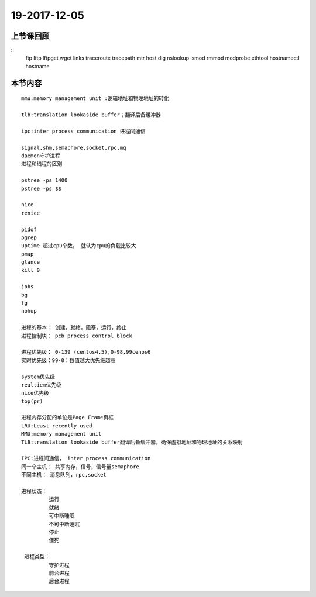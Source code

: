 19-2017-12-05
============================

上节课回顾
----------------------------

::
    ftp
    lftp
    lftpget
    wget
    links
    traceroute
    tracepath
    mtr
    host 
    dig
    nslookup
    lsmod
    rmmod
    modprobe
    ethtool
    hostnamectl
    hostname
    

本节内容
----------------------------

::

   mmu:memory management unit :逻辑地址和物理地址的转化

   tlb:translation lookaside buffer；翻译后备缓冲器

   ipc:inter process communication 进程间通信

   signal,shm,semaphore,socket,rpc,mq 
   daemon守护进程
   进程和线程的区别

   pstree -ps 1400
   pstree -ps $$

   nice 
   renice

   pidof
   pgrep
   uptime 超过cpu个数， 就认为cpu的负载比较大
   pmap
   glance
   kill 0

   jobs
   bg
   fg
   nohup

   进程的基本： 创建，就绪，阻塞，运行，终止
   进程控制块： pcb process control block 
   
   进程优先级： 0-139 (centos4,5),0-98,99cenos6
   实时优先级：99-0：数值越大优先级越高

   system优先级
   realtiem优先级
   nice优先级
   top(pr)

   进程内存分配的单位是Page Frame页框
   LRU:Least recently used
   MMU:memory management unit
   TLB:translation lookaside buffer翻译后备缓冲器，确保虚拟地址和物理地址的关系映射

   IPC:进程间通信， inter process communication
   同一个主机： 共享内存，信号，信号量semaphore
   不同主机： 消息队列，rpc,socket

   进程状态： 
            运行
            就绪
            可中断睡眠
            不可中断睡眠
            停止
            僵死

    进程类型：
            守护进程
            前台进程
            后台进程
            


 
